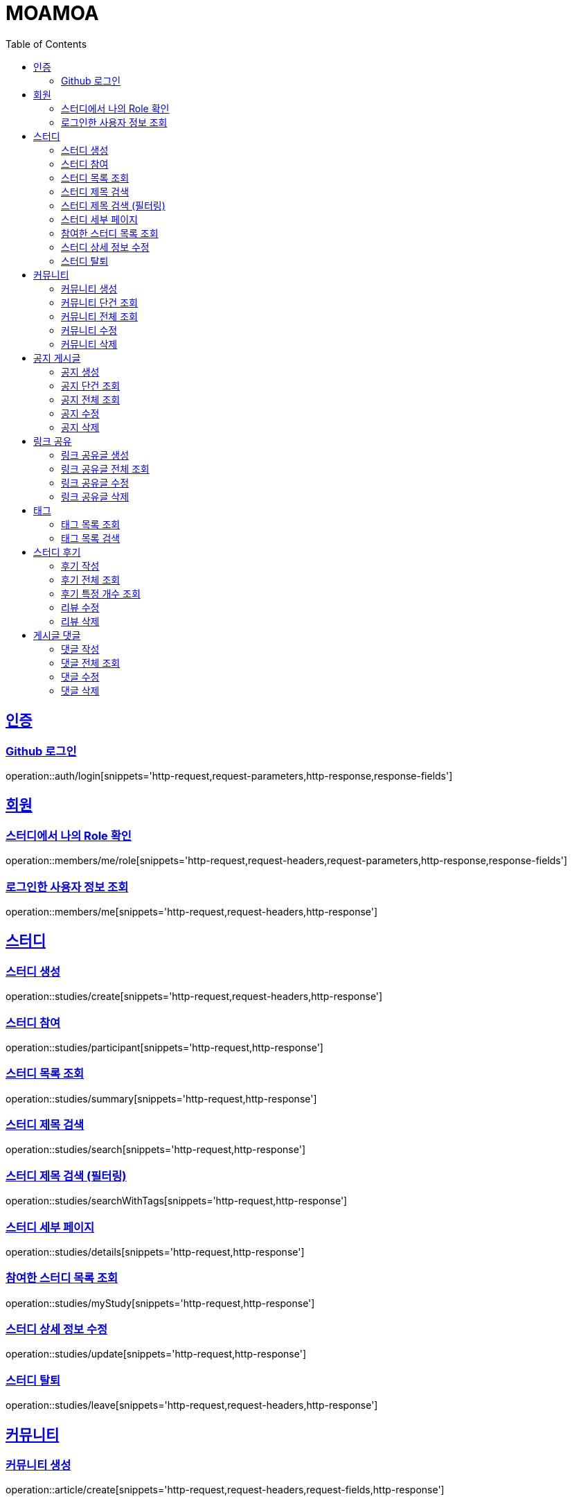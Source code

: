 :doctype: book
:source-highlighter: highlightjs
:toc: left
:toclevels: 2
:sectlinks:

= MOAMOA

[[Auth]]
== 인증

=== Github 로그인
operation::auth/login[snippets='http-request,request-parameters,http-response,response-fields']

[[Member]]
== 회원

=== 스터디에서 나의 Role 확인
operation::members/me/role[snippets='http-request,request-headers,request-parameters,http-response,response-fields']

=== 로그인한 사용자 정보 조회
operation::members/me[snippets='http-request,request-headers,http-response']

[[Study]]
== 스터디

=== 스터디 생성
operation::studies/create[snippets='http-request,request-headers,http-response']

=== 스터디 참여
operation::studies/participant[snippets='http-request,http-response']

=== 스터디 목록 조회
operation::studies/summary[snippets='http-request,http-response']

=== 스터디 제목 검색
operation::studies/search[snippets='http-request,http-response']

=== 스터디 제목 검색 (필터링)
operation::studies/searchWithTags[snippets='http-request,http-response']

=== 스터디 세부 페이지
operation::studies/details[snippets='http-request,http-response']

=== 참여한 스터디 목록 조회
operation::studies/myStudy[snippets='http-request,http-response']

=== 스터디 상세 정보 수정
operation::studies/update[snippets='http-request,http-response']

=== 스터디 탈퇴
operation::studies/leave[snippets='http-request,request-headers,http-response']

[[Comunity]]
== 커뮤니티

=== 커뮤니티 생성
operation::article/create[snippets='http-request,request-headers,request-fields,http-response']

=== 커뮤니티 단건 조회
operation::article/get[snippets='http-request,request-headers,http-response,response-fields']

=== 커뮤니티 전체 조회
operation::article/list[snippets='http-request,request-headers,http-response,response-fields']

=== 커뮤니티 수정
operation::article/update[snippets='http-request,request-headers,http-response']

=== 커뮤니티 삭제
operation::article/delete[snippets='http-request,request-headers,http-response']

[[Notice]]
== 공지 게시글
=== 공지 생성
operation::write/notice[snippets='http-request,request-headers,request-fields,http-response']

=== 공지 단건 조회
operation::get/notice[snippets='http-request,request-headers,http-response,response-fields']

=== 공지 전체 조회
operation::get/notices[snippets='http-request,request-headers,http-response,response-fields']

=== 공지 수정
operation::update/notice[snippets='http-request,request-headers,http-response']

=== 공지 삭제
operation::delete/notice[snippets='http-request,request-headers,http-response']

[[Reference-Room]]
== 링크 공유

=== 링크 공유글 생성
operation::reference-room/create[snippets='http-request,request-headers,request-fields,http-response']

=== 링크 공유글 전체 조회
operation::reference-room/list[snippets='http-request,request-headers,http-response,response-fields']

=== 링크 공유글 수정
operation::reference-room/update[snippets='http-request,request-headers,http-response']

=== 링크 공유글 삭제
operation::reference-room/delete[snippets='http-request,request-headers,http-response']

[[Tag]]
== 태그

=== 태그 목록 조회
operation::tags/list[snippets='http-request,http-response']

=== 태그 목록 검색
operation::tags/search[snippets='http-request,http-response']

[[Review]]
== 스터디 후기

=== 후기 작성
operation::reviews/create[snippets='http-request,http-response']

=== 후기 전체 조회
operation::reviews/list[snippets='http-request,http-response']

=== 후기 특정 개수 조회
operation::reviews/list-certain-number[snippets='http-request,http-response']

=== 리뷰 수정
operation::reviews/update[snippets='http-request,http-response']

=== 리뷰 삭제
operation::reviews/delete[snippets='http-request,http-response']

[[Comments]]
== 게시글 댓글

=== 댓글 작성
operation::comments/create[snippets='http-request,http-response']

=== 댓글 전체 조회
operation::comments/list[snippets='http-request,http-response']

=== 댓글 수정
operation::comments/update[snippets='http-request,http-response']

=== 댓글 삭제
operation::comments/delete[snippets='http-request,http-response']
